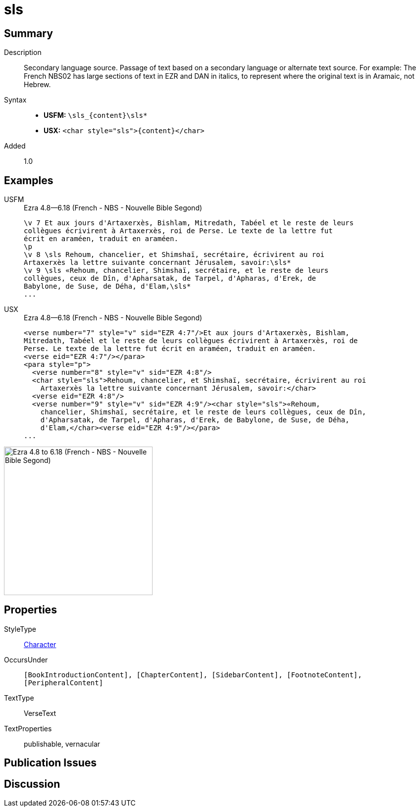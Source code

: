 = sls
:description: Secondary language source
:url-repo: https://github.com/usfm-bible/tcdocs/blob/main/markers/char/sls.adoc
:noindex:
ifndef::localdir[]
:source-highlighter: rouge
:localdir: ../
endif::[]
:imagesdir: {localdir}/images

// tag::public[]

== Summary

Description:: Secondary language source. Passage of text based on a secondary language or alternate text source. For example: The French NBS02 has large sections of text in EZR and DAN in italics, to represent where the original text is in Aramaic, not Hebrew.
Syntax::
* *USFM:* `+\sls_{content}\sls*+`
* *USX:* `+<char style="sls">{content}</char>+`
Added:: 1.0

== Examples

[tabs]
======
USFM::
+
.Ezra 4.8—6.18 (French - NBS - Nouvelle Bible Segond)
[source#src-usfm-char-sls_1,usfm,highlight=5..9]
----
\v 7 Et aux jours d'Artaxerxès, Bishlam, Mitredath, Tabéel et le reste de leurs
collègues écrivirent à Artaxerxès, roi de Perse. Le texte de la lettre fut 
écrit en araméen, traduit en araméen.
\p
\v 8 \sls Rehoum, chancelier, et Shimshaï, secrétaire, écrivirent au roi 
Artaxerxès la lettre suivante concernant Jérusalem, savoir:\sls*
\v 9 \sls «Rehoum, chancelier, Shimshaï, secrétaire, et le reste de leurs 
collègues, ceux de Dîn, d'Apharsatak, de Tarpel, d'Apharas, d'Erek, de 
Babylone, de Suse, de Déha, d'Elam,\sls*
...
----
USX::
+
.Ezra 4.8—6.18 (French - NBS - Nouvelle Bible Segond)
[source#src-usx-char-sls_1,xml,highlight=7..8;10..13]
----
<verse number="7" style="v" sid="EZR 4:7"/>Et aux jours d'Artaxerxès, Bishlam,
Mitredath, Tabéel et le reste de leurs collègues écrivirent à Artaxerxès, roi de
Perse. Le texte de la lettre fut écrit en araméen, traduit en araméen.
<verse eid="EZR 4:7"/></para>
<para style="p">
  <verse number="8" style="v" sid="EZR 4:8"/>
  <char style="sls">Rehoum, chancelier, et Shimshaï, secrétaire, écrivirent au roi
    Artaxerxès la lettre suivante concernant Jérusalem, savoir:</char>
  <verse eid="EZR 4:8"/>
  <verse number="9" style="v" sid="EZR 4:9"/><char style="sls">«Rehoum, 
    chancelier, Shimshaï, secrétaire, et le reste de leurs collègues, ceux de Dîn, 
    d'Apharsatak, de Tarpel, d'Apharas, d'Erek, de Babylone, de Suse, de Déha, 
    d'Elam,</char><verse eid="EZR 4:9"/></para>
...
----
======

image::char/sls_1.jpg[Ezra 4.8 to 6.18 (French - NBS - Nouvelle Bible Segond),300]

== Properties

StyleType:: xref:char:index.adoc[Character]
OccursUnder:: `[BookIntroductionContent], [ChapterContent], [SidebarContent], [FootnoteContent], [PeripheralContent]`
TextType:: VerseText
TextProperties:: publishable, vernacular

== Publication Issues

// end::public[]

== Discussion
